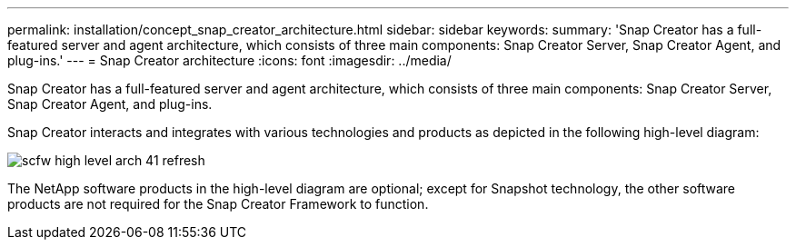 ---
permalink: installation/concept_snap_creator_architecture.html
sidebar: sidebar
keywords: 
summary: 'Snap Creator has a full-featured server and agent architecture, which consists of three main components: Snap Creator Server, Snap Creator Agent, and plug-ins.'
---
= Snap Creator architecture
:icons: font
:imagesdir: ../media/

[.lead]
Snap Creator has a full-featured server and agent architecture, which consists of three main components: Snap Creator Server, Snap Creator Agent, and plug-ins.

Snap Creator interacts and integrates with various technologies and products as depicted in the following high-level diagram:

image::../media/scfw_high_level_arch_41_refresh.gif[]

The NetApp software products in the high-level diagram are optional; except for Snapshot technology, the other software products are not required for the Snap Creator Framework to function.
